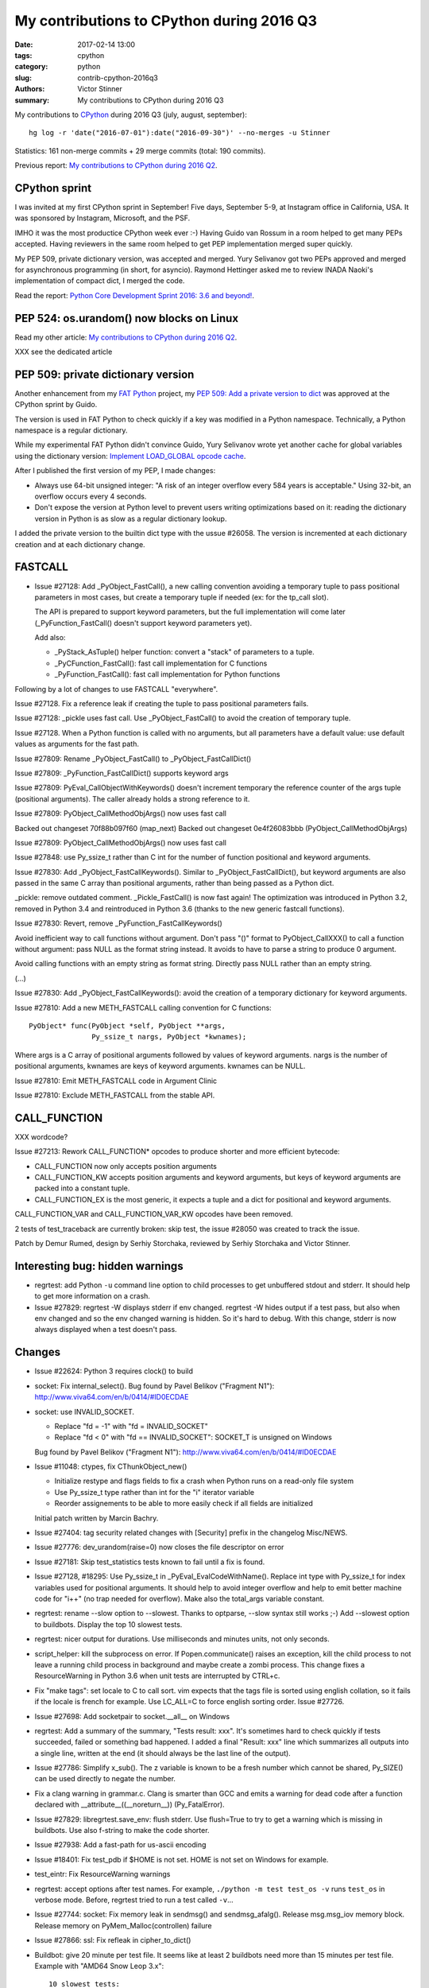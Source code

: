 ++++++++++++++++++++++++++++++++++++++++++
My contributions to CPython during 2016 Q3
++++++++++++++++++++++++++++++++++++++++++

:date: 2017-02-14 13:00
:tags: cpython
:category: python
:slug: contrib-cpython-2016q3
:authors: Victor Stinner
:summary: My contributions to CPython during 2016 Q3

My contributions to `CPython <https://www.python.org/>`_ during 2016 Q3
(july, august, september)::

    hg log -r 'date("2016-07-01"):date("2016-09-30")' --no-merges -u Stinner

Statistics: 161 non-merge commits + 29 merge commits (total: 190 commits).

Previous report: `My contributions to CPython during 2016 Q2
<{filename}/python_contrib_2016q2.rst>`_.


CPython sprint
==============

.. image:: {filename}/images/cpython_sprint_2016.jpg
   :alt: CPython developers at the Facebook sprint
   :target: http://blog.python.org/2016/09/python-core-development-sprint-2016-36.html

I was invited at my first CPython sprint in September! Five days, September
5-9, at Instagram office in California, USA. It was sponsored by Instagram,
Microsoft, and the PSF.

IMHO it was the most productice CPython week ever :-) Having Guido van Rossum
in a room helped to get many PEPs accepted. Having reviewers in the same room
helped to get PEP implementation merged super quickly.

My PEP 509, private dictionary version, was accepted and merged. Yury Selivanov
got two PEPs approved and merged for asynchronous programming (in short, for
asyncio). Raymond Hettinger asked me to review INADA Naoki's implementation of
compact dict, I merged the code.

Read the report: `Python Core Development Sprint 2016: 3.6 and beyond!
<http://blog.python.org/2016/09/python-core-development-sprint-2016-36.html>`_.


PEP 524: os.urandom() now blocks on Linux
=========================================

Read my other article: `My contributions to CPython during 2016 Q2
<{filename}/python_contrib_2016q2.rst>`_.

XXX see the dedicated article


PEP 509: private dictionary version
===================================

Another enhancement from my `FAT Python
<http://faster-cpython.readthedocs.io/fat_python.html>`_ project, my `PEP 509:
Add a private version to dict <https://www.python.org/dev/peps/pep-0509/>`_ was
approved at the CPython sprint by Guido.

The version is used in FAT Python to check quickly if a key was modified in a
Python namespace. Technically, a Python namespace is a regular dictionary.

While my experimental FAT Python didn't convince Guido, Yury Selivanov wrote
yet another cache for global variables using the dictionary version: `Implement
LOAD_GLOBAL opcode cache <http://bugs.python.org/issue28158>`_.

After I published the first version of my PEP, I made changes:

* Always use 64-bit unsigned integer: "A risk of an integer overflow every 584
  years is acceptable." Using 32-bit, an overflow occurs every 4 seconds.
* Don't expose the version at Python level to prevent users writing
  optimizations based on it: reading the dictionary version in Python is as
  slow as a regular dictionary lookup.

I added the private version to the builtin dict type with the ussue #26058. The
version is incremented at each dictionary creation and at each dictionary
change.


FASTCALL
========

* Issue #27128: Add _PyObject_FastCall(), a new calling convention avoiding a
  temporary tuple to pass positional parameters in most cases, but create a
  temporary tuple if needed (ex: for the tp_call slot).

  The API is prepared to support keyword parameters, but the full
  implementation will come later (_PyFunction_FastCall() doesn't support
  keyword parameters yet).

  Add also:

  - _PyStack_AsTuple() helper function: convert a "stack" of parameters to
    a tuple.
  - _PyCFunction_FastCall(): fast call implementation for C functions
  - _PyFunction_FastCall(): fast call implementation for Python functions

Following by a lot of changes to use FASTCALL "everywhere".

Issue #27128. Fix a reference leak if creating the tuple to pass positional
parameters fails.

Issue #27128: _pickle uses fast call. Use _PyObject_FastCall() to avoid the
creation of temporary tuple.

Issue #27128. When a Python function is called with no arguments, but all
parameters have a default value: use default values as arguments for the fast
path.

Issue #27809: Rename _PyObject_FastCall() to _PyObject_FastCallDict()

Issue #27809: _PyFunction_FastCallDict() supports keyword args

Issue #27809: PyEval_CallObjectWithKeywords() doesn't increment temporary the
reference counter of the args tuple (positional arguments). The caller already
holds a strong reference to it.

Issue #27809: PyObject_CallMethodObjArgs() now uses fast call

Backed out changeset 70f88b097f60 (map_next)
Backed out changeset 0e4f26083bbb (PyObject_CallMethodObjArgs)

Issue #27809: PyObject_CallMethodObjArgs() now uses fast call

Issue #27848: use Py_ssize_t rather than C int for the number of function
positional and keyword arguments.

Issue #27830: Add _PyObject_FastCallKeywords(). Similar to
_PyObject_FastCallDict(), but keyword arguments are also passed in the same C
array than positional arguments, rather than being passed as a Python dict.

_pickle: remove outdated comment. _Pickle_FastCall() is now fast again! The
optimization was introduced in Python 3.2, removed in Python 3.4 and
reintroduced in Python 3.6 (thanks to the new generic fastcall functions).

Issue #27830: Revert, remove _PyFunction_FastCallKeywords()

Avoid inefficient way to call functions without argument. Don't pass "()"
format to PyObject_CallXXX() to call a function without argument: pass NULL as
the format string instead. It avoids to have to parse a string to produce 0
argument.

Avoid calling functions with an empty string as format string. Directly pass
NULL rather than an empty string.

(...)

Issue #27830: Add _PyObject_FastCallKeywords(): avoid the creation of a
temporary dictionary for keyword arguments.


Issue #27810: Add a new METH_FASTCALL calling convention for C functions::

    PyObject* func(PyObject *self, PyObject **args,
                   Py_ssize_t nargs, PyObject *kwnames);

Where args is a C array of positional arguments followed by values of keyword
arguments. nargs is the number of positional arguments, kwnames are keys of
keyword arguments. kwnames can be NULL.

Issue #27810: Emit METH_FASTCALL code in Argument Clinic

Issue #27810: Exclude METH_FASTCALL from the stable API.


CALL_FUNCTION
=============

XXX wordcode?

Issue #27213: Rework CALL_FUNCTION* opcodes to produce shorter and more
efficient bytecode:

* CALL_FUNCTION now only accepts position arguments
* CALL_FUNCTION_KW accepts position arguments and keyword arguments, but keys
  of keyword arguments are packed into a constant tuple.
* CALL_FUNCTION_EX is the most generic, it expects a tuple and a dict for
  positional and keyword arguments.

CALL_FUNCTION_VAR and CALL_FUNCTION_VAR_KW opcodes have been removed.

2 tests of test_traceback are currently broken: skip test, the issue #28050 was
created to track the issue.

Patch by Demur Rumed, design by Serhiy Storchaka, reviewed by Serhiy Storchaka
and Victor Stinner.


Interesting bug: hidden warnings
================================

* regrtest: add Python ``-u`` command line option to child processes to get
  unbuffered stdout and stderr. It should help to get more information on
  a crash.

* Issue #27829: regrtest -W displays stderr if env changed. regrtest -W hides
  output if a test pass, but also when env changed and so the env changed
  warning is hidden. So it's hard to debug. With this change, stderr is now
  always displayed when a test doesn't pass.


Changes
=======

* Issue #22624: Python 3 requires clock() to build


* socket: Fix internal_select(). Bug found by Pavel Belikov ("Fragment N1"):
  http://www.viva64.com/en/b/0414/#ID0ECDAE

* socket: use INVALID_SOCKET.

  - Replace "fd = -1" with "fd = INVALID_SOCKET"
  - Replace "fd < 0" with "fd == INVALID_SOCKET": SOCKET_T is unsigned on Windows

  Bug found by Pavel Belikov ("Fragment N1"): http://www.viva64.com/en/b/0414/#ID0ECDAE

* Issue #11048: ctypes, fix CThunkObject_new()

  - Initialize restype and flags fields to fix a crash when Python runs on a
    read-only file system
  - Use Py_ssize_t type rather than int for the "i" iterator variable
  - Reorder assignements to be able to more easily check if all fields are
    initialized

  Initial patch written by Marcin Bachry.

* Issue #27404: tag security related changes with [Security] prefix in the
  changelog Misc/NEWS.

* Issue #27776: dev_urandom(raise=0) now closes the file descriptor on error

* Issue #27181: Skip test_statistics tests known to fail until a fix is found.

* Issue #27128, #18295: Use Py_ssize_t in _PyEval_EvalCodeWithName(). Replace
  int type with Py_ssize_t for index variables used for positional arguments.
  It should help to avoid integer overflow and help to emit better machine code
  for "i++" (no trap needed for overflow). Make also the total_args variable
  constant.

* regrtest: rename --slow option to --slowest. Thanks to optparse, --slow
  syntax still works ;-) Add --slowest option to buildbots. Display the top 10
  slowest tests.

* regrtest: nicer output for durations. Use milliseconds and minutes units, not
  only seconds.

* script_helper: kill the subprocess on error. If Popen.communicate() raises an
  exception, kill the child process to not leave a running child process in
  background and maybe create a zombi process. This change fixes a
  ResourceWarning in Python 3.6 when unit tests are interrupted by CTRL+c.

* Fix "make tags": set locale to C to call sort. vim expects that the tags file
  is sorted using english collation, so it fails if the locale is french for
  example. Use LC_ALL=C to force english sorting order. Issue #27726.

* Issue #27698: Add socketpair to socket.__all__ on Windows

* regrtest: Add a summary of the summary, "Tests result: xxx". It's sometimes hard to
  check quickly if tests succeeded, failed or something bad happened. I added a
  final "Result: xxx" line which summarizes all outputs into a single line,
  written at the end (it should always be the last line of the output).

* Issue #27786: Simplify x_sub(). The z variable is known to be a fresh number
  which cannot be shared, Py_SIZE() can be used directly to negate the number.

* Fix a clang warning in grammar.c. Clang is smarter than GCC and emits a
  warning for dead code after a function declared with
  __attribute__((__noreturn__)) (Py_FatalError).

* Issue #27829: libregrtest.save_env: flush stderr. Use flush=True to try to
  get a warning which is missing in buildbots. Use also f-string to make the
  code shorter.

* Issue #27938: Add a fast-path for us-ascii encoding

* Issue #18401: Fix test_pdb if $HOME is not set. HOME is not set on Windows
  for example.

* test_eintr: Fix ResourceWarning warnings

* regrtest: accept options after test names. For example, ``./python -m test
  test_os -v`` runs ``test_os`` in verbose mode. Before, regrtest tried to run
  a test called ``-v``...

* Issue #27744: socket: Fix memory leak in sendmsg() and sendmsg_afalg().
  Release msg.msg_iov memory block.
  Release memory on PyMem_Malloc(controllen) failure

* Issue #27866: ssl: Fix refleak in cipher_to_dict()

* Buildbot: give 20 minute per test file. It seems like at least 2 buildbots
  need more than 15 minutes per test file.  Example with "AMD64 Snow Leop 3.x"::

    10 slowest tests:
    - test_tools: 14 min 40 sec
    - test_tokenize: 11 min 57 sec
    - test_datetime: 11 min 25 sec
    - ...

* Issue #28077: Fix dict type, find_empty_slot() only supports combined
  dictionaries.

* Issue #27350: What's New in Python 3.6: Document compact dict memory usage

* Issue #15369: Remove the (old version of) pybench microbenchmark. Please use
  the new "performance" benchmark suite which includes a more recent version of
  pybench.

* Issue #15369. Remove old and unreliable pystone microbenchmark. Please use
  the new "performance" benchmark suite which is much more reliable.

* Issue #28114: Add unit tests on os.spawn*() to prepare to fix a crash
  with bytes environment.

* Issue #28127: Add _PyDict_CheckConsistency(), function checking that a
  dictionary remains consistent after any change. By default, only basic
  attributes are tested, table content is not checked because the impact on
  Python performance is too important. Define ``DEBUG_PYDICT``
  (ex: ``gcc -D DEBUG_PYDICT``) to check also dictionaries content.

* Issue #28195: Fix test_huntrleaks_fd_leak() of test_regrtest. Don't expect
  the fd leak message to be on a specific line number, just make sure that the
  line is present in the output.

* Issue #28200: Fix memory leak in ``path_converter()``. Replace
  ``PyUnicode_AsWideCharString()`` ``with PyUnicode_AsUnicodeAndSize()``.

* Issue #27955: Catch permission error (``EPERM``) in py_getrandom(). Fallback
  on reading from the ``/dev/urandom`` device when the ``getrandom()`` syscall
  fails with ``EPERM``, for example if blocked by SECCOMP.


* Issue #27778: Fix a memory leak in os.getrandom() when the getrandom() is
  interrupted by a signal and a signal handler raises a Python exception.

* Issue #28176: test_asynico: fix test_sock_connect_sock_write_race(), increase
  the timeout from 10 seconds to 60 seconds.

* Issue #28233: Fix PyUnicode_FromFormatV() error handling. Fix a memory leak
  if the format string contains a non-ASCII character, destroy the unicode
  writer.


Contributions
=============

* Issue #27350: Implement compact dict. `dict` implementation is changed like
  PyPy. It is more compact and preserves insertion order. _PyDict_Dummy()
  function has been removed. Disable test_gdb: python-gdb.py is not updated yet
  to the new structure of compact dictionaries (issue #28023). Patch written by
  INADA Naoki.

* "make tags": remove -t option of ctags. The option was kept for backward
  compatibility, but it was completly removed recently. Patch written by
  Stéphane Wirtel.

* Issue #27558: Fix SystemError in "raise" statement. Fix a SystemError in the
  implementation of "raise" statement.  In a brand new thread, raise a
  RuntimeError since there is no active exception to reraise. Patch written by
  Xiang Zhang.

* Issue #28120: Fix _PyDict_Pop() on pending key. Fix dict.pop() for splitted
  dictionary when trying to remove a "pending key" (Not yet inserted in
  split-table). Patch by Xiang Zhang.


New core developers
===================

At september 25, 2016, Yury Selivanov proposed to give `commit privileges for
INADA Naoki
<https://mail.python.org/pipermail/python-committers/2016-September/004013.html>`_

At november 14, 2016, I proposed to `promote Xiang Zhang as a core developer
<https://mail.python.org/pipermail/python-committers/2016-November/004045.html>`_.
At november 22, 2016, he became a new Python core developer! I mentored him
during one month, and later let him push directly changes.

Most Python core developers are men coming from North America and Europe.
INADA Naoki comes from Japan and Xiang Zhang comes from China: more core
developers from Asia! We increased the diversity of Python core developers!
